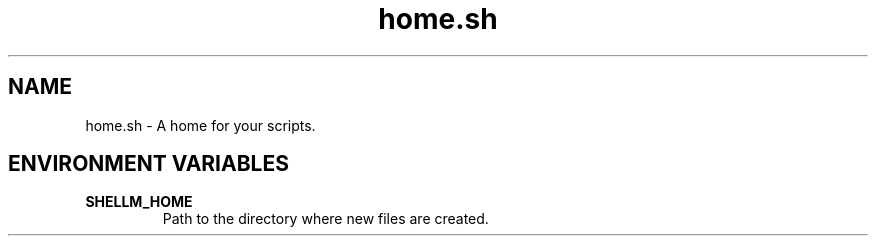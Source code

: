.if n.ad l
.nh

.TH home.sh 1 "2018-08-29" "Shellman 0.2.2" "User Commands"

.SH "NAME"
home.sh \- A home for your scripts.

.SH "ENVIRONMENT VARIABLES"
.TP
.B SHELLM_HOME
Path to the directory where new files are created.
